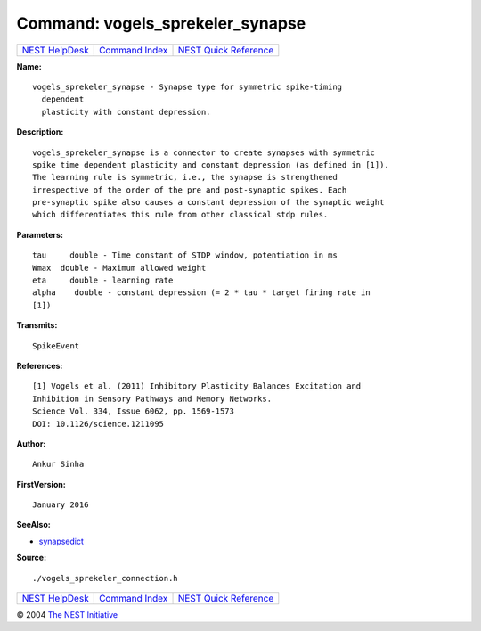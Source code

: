 Command: vogels\_sprekeler\_synapse
===================================

+----------------------------------------+-----------------------------------------+--------------------------------------------------+
| `NEST HelpDesk <../../index.html>`__   | `Command Index <../helpindex.html>`__   | `NEST Quick Reference <../../quickref.html>`__   |
+----------------------------------------+-----------------------------------------+--------------------------------------------------+

.. raw:: html

   <div class="wrap">

**Name:**
::

    vogels_sprekeler_synapse - Synapse type for symmetric spike-timing  
      dependent  
      plasticity with constant depression.

**Description:**
::

     
      vogels_sprekeler_synapse is a connector to create synapses with symmetric  
      spike time dependent plasticity and constant depression (as defined in [1]).  
      The learning rule is symmetric, i.e., the synapse is strengthened  
      irrespective of the order of the pre and post-synaptic spikes. Each  
      pre-synaptic spike also causes a constant depression of the synaptic weight  
      which differentiates this rule from other classical stdp rules.  
       
      

**Parameters:**
::

     
      tau     double - Time constant of STDP window, potentiation in ms  
      Wmax  double - Maximum allowed weight  
      eta     double - learning rate  
      alpha    double - constant depression (= 2 * tau * target firing rate in  
      [1])  
       
      

**Transmits:**
::

    SpikeEvent  
       
      

**References:**
::

     
      [1] Vogels et al. (2011) Inhibitory Plasticity Balances Excitation and  
      Inhibition in Sensory Pathways and Memory Networks.  
      Science Vol. 334, Issue 6062, pp. 1569-1573  
      DOI: 10.1126/science.1211095  
       
      

**Author:**
::

    Ankur Sinha  
      

**FirstVersion:**
::

    January 2016  
      

**SeeAlso:**

-  `synapsedict <../cc/synapsedict.html>`__

**Source:**
::

    ./vogels_sprekeler_connection.h

.. raw:: html

   </div>

+----------------------------------------+-----------------------------------------+--------------------------------------------------+
| `NEST HelpDesk <../../index.html>`__   | `Command Index <../helpindex.html>`__   | `NEST Quick Reference <../../quickref.html>`__   |
+----------------------------------------+-----------------------------------------+--------------------------------------------------+

© 2004 `The NEST Initiative <http://www.nest-initiative.org>`__
